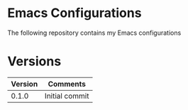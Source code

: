 * Emacs Configurations
  The following repository contains my Emacs configurations
* Versions
  | Version | Comments       |
  |---------+----------------|
  |   0.1.0 | Initial commit |

